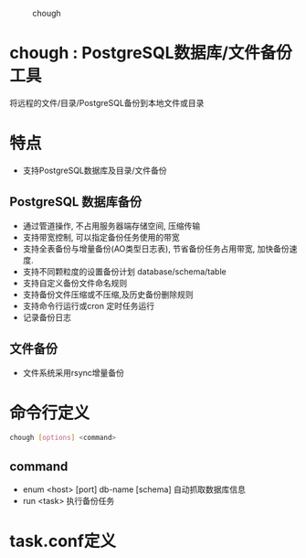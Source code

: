 
#+CAPTION: chough
#+NAME:   fig:SED-HR4049
[[./misc/chough-logo.jpg]]

* chough : PostgreSQL数据库/文件备份工具



将远程的文件/目录/PostgreSQL备份到本地文件或目录

* 特点
   - 支持PostgreSQL数据库及目录/文件备份

** PostgreSQL 数据库备份
   - 通过管道操作, 不占用服务器端存储空间, 压缩传输
   - 支持带宽控制, 可以指定备份任务使用的带宽
   - 支持全表备份与增量备份(AO类型日志表), 节省备份任务占用带宽, 加快备份速度.
   - 支持不同颗粒度的设置备份计划 database/schema/table
   - 支持自定义备份文件命名规则
   - 支持备份文件压缩或不压缩,及历史备份删除规则
   - 支持命令行运行或cron 定时任务运行
   - 记录备份日志

** 文件备份
   - 文件系统采用rsync增量备份

* 命令行定义
  #+BEGIN_SRC sh
    chough [options] <command>
  #+END_SRC
** command
  - enum <host> [port] db-name [schema]
    自动抓取数据库信息
  - run <task>
    执行备份任务

* task.conf定义


